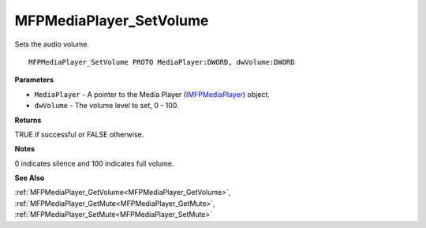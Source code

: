 .. _MFPMediaPlayer_SetVolume:

========================
MFPMediaPlayer_SetVolume
========================

Sets the audio volume.

::

   MFPMediaPlayer_SetVolume PROTO MediaPlayer:DWORD, dwVolume:DWORD


**Parameters**

* ``MediaPlayer`` - A pointer to the Media Player (`IMFPMediaPlayer <https://learn.microsoft.com/en-us/previous-versions/windows/desktop/api/mfplay/nn-mfplay-imfpmediaplayer>`_) object.

* ``dwVolume`` - The volume level to set, 0 - 100.


**Returns**

TRUE if successful or FALSE otherwise.


**Notes**

0 indicates silence and 100 indicates full volume.


**See Also**

:ref:`MFPMediaPlayer_GetVolume<MFPMediaPlayer_GetVolume>`, :ref:`MFPMediaPlayer_GetMute<MFPMediaPlayer_GetMute>`, :ref:`MFPMediaPlayer_SetMute<MFPMediaPlayer_SetMute>`
